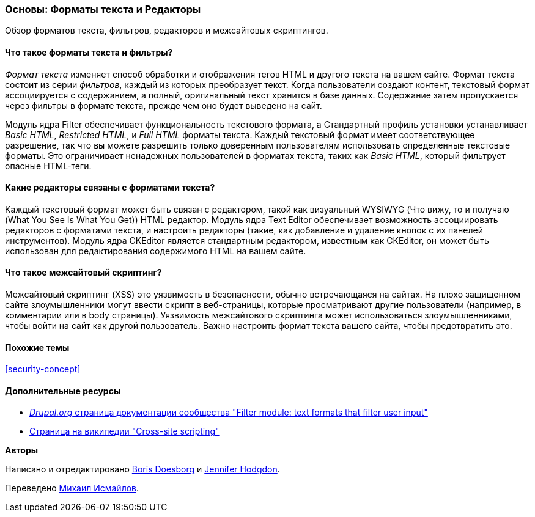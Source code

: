 [[structure-text-formats]]

=== Основы: Форматы текста и Редакторы

[role="summary"]
Обзор форматов текста, фильтров, редакторов и межсайтовых скриптингов.

(((Формат текста,обзор)))
(((Пользовательский контент,фильтрация)))
(((Безопасность,формат текста)))
(((Безопасность,межсайтовый скриптинг)))
(((Межсайтовый скриптинг (XSS),предотвращение)))
(((XSS (Межсайтовый скриптинг),предотвращение)))

// ==== Prerequisite knowledge

==== Что такое форматы текста и фильтры?

_Формат текста_ изменяет способ обработки и отображения тегов HTML и другого текста
на вашем сайте. Формат текста состоит из серии _фильтров_, каждый из которых
преобразует текст. Когда пользователи создают контент, текстовый формат ассоциируется с
содержанием, а полный, оригинальный текст хранится в базе данных. Содержание
затем пропускается через фильтры в формате текста, прежде чем оно будет выведено на
сайт.

Модуль ядра Filter обеспечивает функциональность текстового формата, а Стандартный
профиль установки устанавливает _Basic HTML_, _Restricted HTML_, и _Full HTML_
форматы текста. Каждый текстовый формат имеет соответствующее разрешение, так что вы можете
разрешить только доверенным пользователям использовать определенные текстовые форматы. Это ограничивает
ненадежных пользователей в форматах текста, таких как _Basic HTML_, который фильтрует опасные
HTML-теги.

==== Какие редакторы связаны с форматами текста?

Каждый текстовый формат может быть связан с редактором, такой как визуальный WYSIWYG
(Что вижу, то и получаю (What You See Is What You Get)) HTML редактор. Модуль ядра Text Editor обеспечивает
возможность ассоциировать редакторов с форматами текста, и настроить редакторы
(такие, как добавление и удаление кнопок с их панелей инструментов). Модуль ядра CKEditor
является стандартным редактором, известным как CKEditor, он может
быть использован для редактирования содержимого HTML на вашем сайте.

==== Что такое межсайтовый скриптинг?

Межсайтовый скриптинг (XSS) это уязвимость в безопасности, обычно встречающаяся на
сайтах. На плохо защищенном сайте злоумышленники могут ввести скрипт
в веб-страницы, которые просматривают другие пользователи (например, в комментарии или в
body страницы). Уязвимость межсайтового скриптинга может использоваться
злоумышленниками, чтобы войти на сайт как другой пользователь. Важно настроить формат
текста вашего сайта, чтобы предотвратить это.

==== Похожие темы

<<security-concept>>

==== Дополнительные ресурсы

* https://www.drupal.org/docs/8/core/modules/filter/overview[_Drupal.org_ страница
документации сообщества "Filter module: text formats that filter user input"]

* https://en.wikipedia.org/wiki/Cross-site_scripting[Страница на википедии "Cross-site
scripting"]


*Авторы*

Написано и отредактировано https://www.drupal.org/u/batigolix[Boris Doesborg] и
https://www.drupal.org/u/jhodgdon[Jennifer Hodgdon].

Переведено https://www.drupal.org/u/MishaIsmajlov[Михаил Исмайлов].
